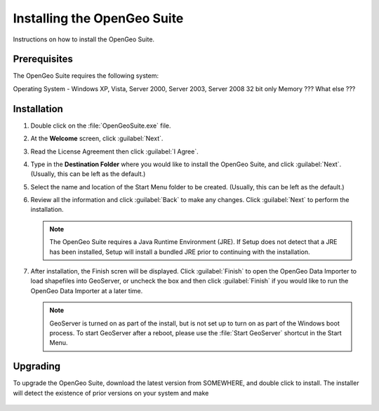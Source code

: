Installing the OpenGeo Suite
============================

Instructions on how to install the OpenGeo Suite.

Prerequisites
-------------

The OpenGeo Suite requires the following system:

Operating System - Windows XP, Vista, Server 2000, Server 2003, Server 2008
32 bit only
Memory ???
What else ???

   .. todo:: Figure out prerequisites

Installation
------------

#. Double click on the :file:`OpenGeoSuite.exe` file.

#. At the **Welcome** screen, click :guilabel:`Next`.

   .. todo:: SS welcome

#. Read the License Agreement then click :guilabel:`I Agree`.

   .. todo:: SS License

#. Type in the **Destination Folder** where you would like to install the OpenGeo Suite, and click :guilabel:`Next`.  (Usually, this can be left as the default.)

   .. todo:: SS Prog location

#. Select the name and location of the Start Menu folder to be created.  (Usually, this can be left as the default.)

   .. todo:: SS SM location

#. Review all the information and click :guilabel:`Back` to make any changes.  Click :guilabel:`Next` to perform the installation.

   .. note:: The OpenGeo Suite requires a Java Runtime Environment (JRE).  If Setup does not detect that a JRE has been installed, Setup will install a bundled JRE prior to continuing with the installation.

   .. todo:: SS Ready
 
#. After installation, the Finish scren will be displayed.  Click :guilabel:`Finish` to open the OpenGeo Data Importer to load shapefiles into GeoServer, or uncheck the box and then click :guilabel:`Finish` if you would like to run the OpenGeo Data Importer at a later time.

   .. note:: GeoServer is turned on as part of the install, but is not set up to turn on as part of the Windows boot process.  To start GeoServer after a reboot, please use the :file:`Start GeoServer` shortcut in the Start Menu.

Upgrading
---------

To upgrade the OpenGeo Suite, download the latest version from SOMEWHERE, and double click to install.  The installer will detect the existence of prior versions on your system and make 

   .. todo:: SOMEWHERE

   .. todo:: SS Upgrade

